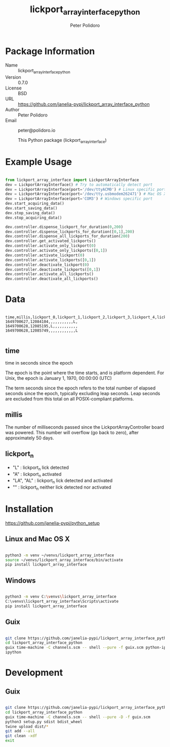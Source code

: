 #+TITLE: lickport_array_interface_python
#+AUTHOR: Peter Polidoro
#+EMAIL: peter@polidoro.io

* Package Information
  - Name :: lickport_array_interface_python
  - Version :: 0.7.0
  - License :: BSD
  - URL :: https://github.com/janelia-pypi/lickport_array_interface_python
  - Author :: Peter Polidoro
  - Email :: peter@polidoro.io

    This Python package (lickport_array_interface)

* Example Usage

#+BEGIN_SRC python

from lickport_array_interface import LickportArrayInterface
dev = LickportArrayInterface() # Try to automatically detect port
dev = LickportArrayInterface(port='/dev/ttyACM0') # Linux specific port
dev = LickportArrayInterface(port='/dev/tty.usbmodem262471') # Mac OS X specific port
dev = LickportArrayInterface(port='COM3') # Windows specific port
dev.start_acquiring_data()
dev.start_saving_data()
dev.stop_saving_data()
dev.stop_acquiring_data()

dev.controller.dispense_lickport_for_duration(0,200)
dev.controller.dispense_lickports_for_duration([0,1],200)
dev.controller.dispense_all_lickports_for_duration(200)
dev.controller.get_activated_lickports()
dev.controller.activate_only_lickport(0)
dev.controller.activate_only_lickports([0,1])
dev.controller.activate_lickport(0)
dev.controller.activate_lickports([0,1])
dev.controller.deactivate_lickport(0)
dev.controller.deactivate_lickports([0,1])
dev.controller.activate_all_lickports()
dev.controller.deactivate_all_lickports()

#+END_SRC

* Data

#+BEGIN_EXAMPLE

time,millis,lickport_0,lickport_1,lickport_2,lickport_3,lickport_4,lickport_5,lickport_6,lickport_7,lickport_8,lickport_9,lickport_10,lickport_11
1649700627,12084104,,,,,,,,,,,L,
1649700628,12085195,L,,,,,,,,,,,
1649700628,12085749,,,,,,,,,,,,L

#+END_EXAMPLE

** time

time in seconds since the epoch

The epoch is the point where the time starts, and is platform dependent. For
Unix, the epoch is January 1, 1970, 00:00:00 (UTC)

The term seconds since the epoch refers to the total number of elapsed seconds
since the epoch, typically excluding leap seconds. Leap seconds are excluded
from this total on all POSIX-compliant platforms.

** millis

The number of milliseconds passed since the LickportArrayController board was
powered. This number will overflow (go back to zero), after approximately 50
days.

** lickport_n

- "L" : lickport_n lick detected
- "A" : lickport_n activated
- "LA", "AL" : lickport_n lick detected and activated
- "" : lickport_n neither lick detected nor activated

* Installation

[[https://github.com/janelia-pypi/python_setup]]

** Linux and Mac OS X

#+BEGIN_SRC sh

python3 -m venv ~/venvs/lickport_array_interface
source ~/venvs/lickport_array_interface/bin/activate
pip install lickport_array_interface

#+END_SRC

** Windows

#+BEGIN_SRC sh

python3 -m venv C:\venvs\lickport_array_interface
C:\venvs\lickport_array_interface\Scripts\activate
pip install lickport_array_interface

#+END_SRC

** Guix

#+BEGIN_SRC sh

git clone https://github.com/janelia-pypi/lickport_array_interface_python
cd lickport_array_interface_python
guix time-machine -C channels.scm -- shell --pure -f guix.scm python-ipython
ipython

#+END_SRC

* Development

** Guix

#+BEGIN_SRC sh

git clone https://github.com/janelia-pypi/lickport_array_interface_python
cd lickport_array_interface_python
guix time-machine -C channels.scm -- shell --pure -D -f guix.scm
python3 setup.py sdist bdist_wheel
twine upload dist/*
git add --all
git clean -xdf
exit

#+END_SRC

